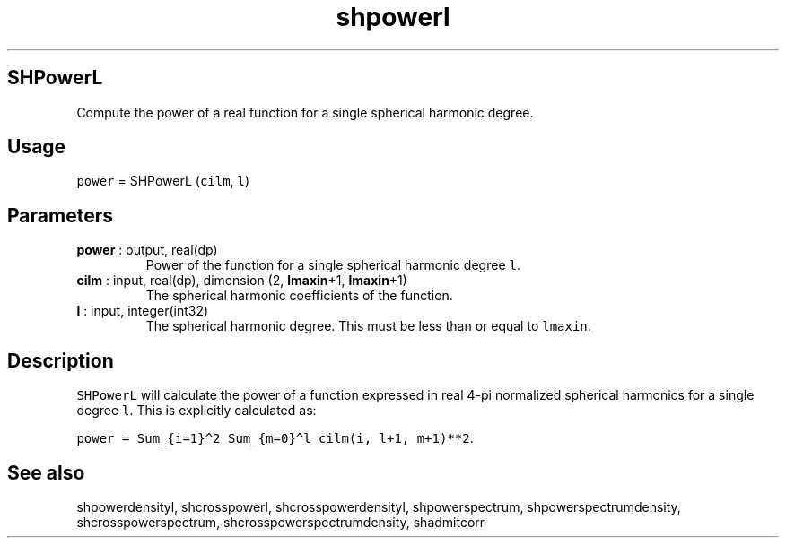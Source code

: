 .\" Automatically generated by Pandoc 2.14.1
.\"
.TH "shpowerl" "1" "2021-01-26" "Fortran 95" "SHTOOLS 4.9"
.hy
.SH SHPowerL
.PP
Compute the power of a real function for a single spherical harmonic
degree.
.SH Usage
.PP
\f[C]power\f[R] = SHPowerL (\f[C]cilm\f[R], \f[C]l\f[R])
.SH Parameters
.TP
\f[B]\f[CB]power\f[B]\f[R] : output, real(dp)
Power of the function for a single spherical harmonic degree
\f[C]l\f[R].
.TP
\f[B]\f[CB]cilm\f[B]\f[R] : input, real(dp), dimension (2, \f[B]\f[CB]lmaxin\f[B]\f[R]+1, \f[B]\f[CB]lmaxin\f[B]\f[R]+1)
The spherical harmonic coefficients of the function.
.TP
\f[B]\f[CB]l\f[B]\f[R] : input, integer(int32)
The spherical harmonic degree.
This must be less than or equal to \f[C]lmaxin\f[R].
.SH Description
.PP
\f[C]SHPowerL\f[R] will calculate the power of a function expressed in
real 4-pi normalized spherical harmonics for a single degree
\f[C]l\f[R].
This is explicitly calculated as:
.PP
\f[C]power = Sum_{i=1}\[ha]2 Sum_{m=0}\[ha]l cilm(i, l+1, m+1)**2\f[R].
.SH See also
.PP
shpowerdensityl, shcrosspowerl, shcrosspowerdensityl, shpowerspectrum,
shpowerspectrumdensity, shcrosspowerspectrum,
shcrosspowerspectrumdensity, shadmitcorr
